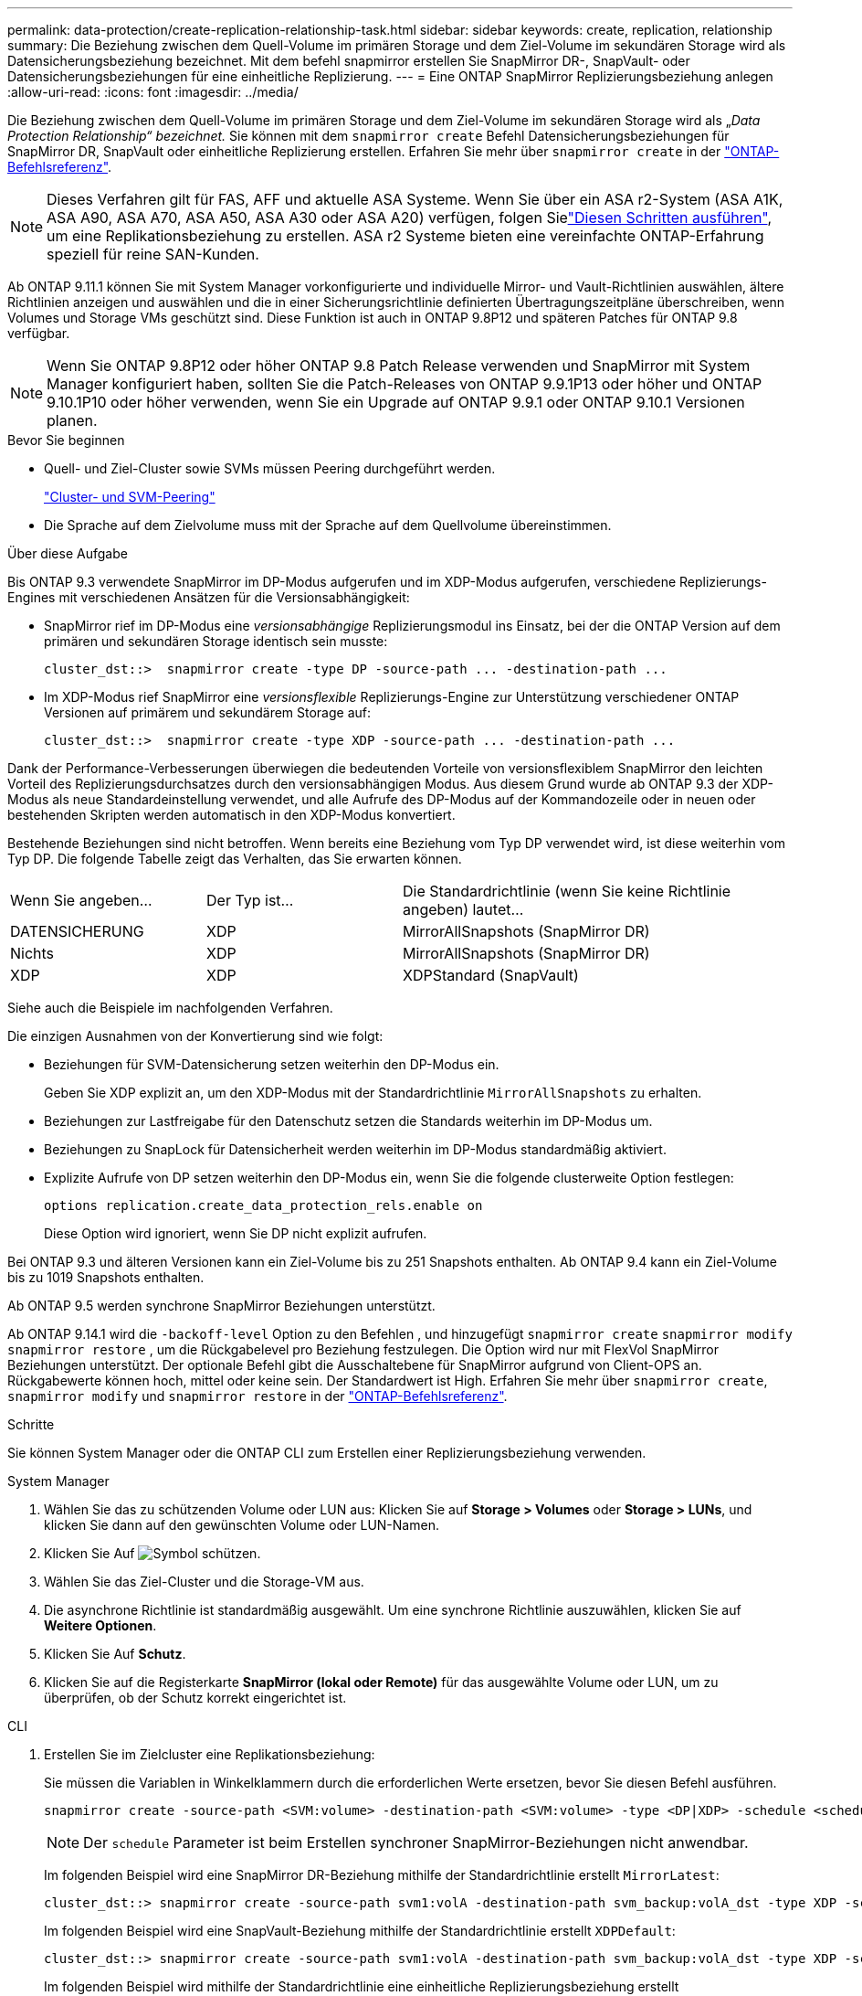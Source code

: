 ---
permalink: data-protection/create-replication-relationship-task.html 
sidebar: sidebar 
keywords: create, replication, relationship 
summary: Die Beziehung zwischen dem Quell-Volume im primären Storage und dem Ziel-Volume im sekundären Storage wird als Datensicherungsbeziehung bezeichnet. Mit dem befehl snapmirror erstellen Sie SnapMirror DR-, SnapVault- oder Datensicherungsbeziehungen für eine einheitliche Replizierung. 
---
= Eine ONTAP SnapMirror Replizierungsbeziehung anlegen
:allow-uri-read: 
:icons: font
:imagesdir: ../media/


[role="lead"]
Die Beziehung zwischen dem Quell-Volume im primären Storage und dem Ziel-Volume im sekundären Storage wird als „_Data Protection Relationship“ bezeichnet._ Sie können mit dem `snapmirror create` Befehl Datensicherungsbeziehungen für SnapMirror DR, SnapVault oder einheitliche Replizierung erstellen. Erfahren Sie mehr über `snapmirror create` in der link:https://docs.netapp.com/us-en/ontap-cli/snapmirror-create.html["ONTAP-Befehlsreferenz"^].


NOTE: Dieses Verfahren gilt für FAS, AFF und aktuelle ASA Systeme. Wenn Sie über ein ASA r2-System (ASA A1K, ASA A90, ASA A70, ASA A50, ASA A30 oder ASA A20) verfügen, folgen Sielink:https://docs.netapp.com/us-en/asa-r2/data-protection/snapshot-replication.html["Diesen Schritten ausführen"^], um eine Replikationsbeziehung zu erstellen. ASA r2 Systeme bieten eine vereinfachte ONTAP-Erfahrung speziell für reine SAN-Kunden.

Ab ONTAP 9.11.1 können Sie mit System Manager vorkonfigurierte und individuelle Mirror- und Vault-Richtlinien auswählen, ältere Richtlinien anzeigen und auswählen und die in einer Sicherungsrichtlinie definierten Übertragungszeitpläne überschreiben, wenn Volumes und Storage VMs geschützt sind. Diese Funktion ist auch in ONTAP 9.8P12 und späteren Patches für ONTAP 9.8 verfügbar.

[NOTE]
====
Wenn Sie ONTAP 9.8P12 oder höher ONTAP 9.8 Patch Release verwenden und SnapMirror mit System Manager konfiguriert haben, sollten Sie die Patch-Releases von ONTAP 9.9.1P13 oder höher und ONTAP 9.10.1P10 oder höher verwenden, wenn Sie ein Upgrade auf ONTAP 9.9.1 oder ONTAP 9.10.1 Versionen planen.

====
.Bevor Sie beginnen
* Quell- und Ziel-Cluster sowie SVMs müssen Peering durchgeführt werden.
+
link:../peering/index.html["Cluster- und SVM-Peering"]

* Die Sprache auf dem Zielvolume muss mit der Sprache auf dem Quellvolume übereinstimmen.


.Über diese Aufgabe
Bis ONTAP 9.3 verwendete SnapMirror im DP-Modus aufgerufen und im XDP-Modus aufgerufen, verschiedene Replizierungs-Engines mit verschiedenen Ansätzen für die Versionsabhängigkeit:

* SnapMirror rief im DP-Modus eine _versionsabhängige_ Replizierungsmodul ins Einsatz, bei der die ONTAP Version auf dem primären und sekundären Storage identisch sein musste:
+
[listing]
----
cluster_dst::>  snapmirror create -type DP -source-path ... -destination-path ...
----
* Im XDP-Modus rief SnapMirror eine _versionsflexible_ Replizierungs-Engine zur Unterstützung verschiedener ONTAP Versionen auf primärem und sekundärem Storage auf:
+
[listing]
----
cluster_dst::>  snapmirror create -type XDP -source-path ... -destination-path ...
----


Dank der Performance-Verbesserungen überwiegen die bedeutenden Vorteile von versionsflexiblem SnapMirror den leichten Vorteil des Replizierungsdurchsatzes durch den versionsabhängigen Modus. Aus diesem Grund wurde ab ONTAP 9.3 der XDP-Modus als neue Standardeinstellung verwendet, und alle Aufrufe des DP-Modus auf der Kommandozeile oder in neuen oder bestehenden Skripten werden automatisch in den XDP-Modus konvertiert.

Bestehende Beziehungen sind nicht betroffen. Wenn bereits eine Beziehung vom Typ DP verwendet wird, ist diese weiterhin vom Typ DP. Die folgende Tabelle zeigt das Verhalten, das Sie erwarten können.

[cols="25,25,50"]
|===


| Wenn Sie angeben... | Der Typ ist... | Die Standardrichtlinie (wenn Sie keine Richtlinie angeben) lautet... 


 a| 
DATENSICHERUNG
 a| 
XDP
 a| 
MirrorAllSnapshots (SnapMirror DR)



 a| 
Nichts
 a| 
XDP
 a| 
MirrorAllSnapshots (SnapMirror DR)



 a| 
XDP
 a| 
XDP
 a| 
XDPStandard (SnapVault)

|===
Siehe auch die Beispiele im nachfolgenden Verfahren.

Die einzigen Ausnahmen von der Konvertierung sind wie folgt:

* Beziehungen für SVM-Datensicherung setzen weiterhin den DP-Modus ein.
+
Geben Sie XDP explizit an, um den XDP-Modus mit der Standardrichtlinie `MirrorAllSnapshots` zu erhalten.

* Beziehungen zur Lastfreigabe für den Datenschutz setzen die Standards weiterhin im DP-Modus um.
* Beziehungen zu SnapLock für Datensicherheit werden weiterhin im DP-Modus standardmäßig aktiviert.
* Explizite Aufrufe von DP setzen weiterhin den DP-Modus ein, wenn Sie die folgende clusterweite Option festlegen:
+
[listing]
----
options replication.create_data_protection_rels.enable on
----
+
Diese Option wird ignoriert, wenn Sie DP nicht explizit aufrufen.



Bei ONTAP 9.3 und älteren Versionen kann ein Ziel-Volume bis zu 251 Snapshots enthalten. Ab ONTAP 9.4 kann ein Ziel-Volume bis zu 1019 Snapshots enthalten.

Ab ONTAP 9.5 werden synchrone SnapMirror Beziehungen unterstützt.

Ab ONTAP 9.14.1 wird die `-backoff-level` Option zu den Befehlen , und hinzugefügt `snapmirror create` `snapmirror modify` `snapmirror restore` , um die Rückgabelevel pro Beziehung festzulegen. Die Option wird nur mit FlexVol SnapMirror Beziehungen unterstützt. Der optionale Befehl gibt die Ausschaltebene für SnapMirror aufgrund von Client-OPS an. Rückgabewerte können hoch, mittel oder keine sein. Der Standardwert ist High. Erfahren Sie mehr über `snapmirror create`, `snapmirror modify` und `snapmirror restore` in der link:https://docs.netapp.com/us-en/ontap-cli/search.html?q=snapmirror["ONTAP-Befehlsreferenz"^].

.Schritte
Sie können System Manager oder die ONTAP CLI zum Erstellen einer Replizierungsbeziehung verwenden.

[role="tabbed-block"]
====
.System Manager
--
. Wählen Sie das zu schützenden Volume oder LUN aus: Klicken Sie auf *Storage > Volumes* oder *Storage > LUNs*, und klicken Sie dann auf den gewünschten Volume oder LUN-Namen.
. Klicken Sie Auf image:icon_protect.gif["Symbol schützen"].
. Wählen Sie das Ziel-Cluster und die Storage-VM aus.
. Die asynchrone Richtlinie ist standardmäßig ausgewählt. Um eine synchrone Richtlinie auszuwählen, klicken Sie auf *Weitere Optionen*.
. Klicken Sie Auf *Schutz*.
. Klicken Sie auf die Registerkarte *SnapMirror (lokal oder Remote)* für das ausgewählte Volume oder LUN, um zu überprüfen, ob der Schutz korrekt eingerichtet ist.


--
.CLI
--
. Erstellen Sie im Zielcluster eine Replikationsbeziehung:
+
Sie müssen die Variablen in Winkelklammern durch die erforderlichen Werte ersetzen, bevor Sie diesen Befehl ausführen.

+
[source, cli]
----
snapmirror create -source-path <SVM:volume> -destination-path <SVM:volume> -type <DP|XDP> -schedule <schedule> -policy <policy>
----
+

NOTE: Der `schedule` Parameter ist beim Erstellen synchroner SnapMirror-Beziehungen nicht anwendbar.

+
Im folgenden Beispiel wird eine SnapMirror DR-Beziehung mithilfe der Standardrichtlinie erstellt `MirrorLatest`:

+
[listing]
----
cluster_dst::> snapmirror create -source-path svm1:volA -destination-path svm_backup:volA_dst -type XDP -schedule my_daily -policy MirrorLatest
----
+
Im folgenden Beispiel wird eine SnapVault-Beziehung mithilfe der Standardrichtlinie erstellt `XDPDefault`:

+
[listing]
----
cluster_dst::> snapmirror create -source-path svm1:volA -destination-path svm_backup:volA_dst -type XDP -schedule my_daily -policy XDPDefault
----
+
Im folgenden Beispiel wird mithilfe der Standardrichtlinie eine einheitliche Replizierungsbeziehung erstellt `MirrorAndVault`:

+
[listing]
----
cluster_dst:> snapmirror create -source-path svm1:volA -destination-path svm_backup:volA_dst -type XDP -schedule my_daily -policy MirrorAndVault
----
+
Im folgenden Beispiel wird mithilfe der benutzerdefinierten `my_unified` Richtlinie eine einheitliche Replizierungsbeziehung erstellt:

+
[listing]
----
cluster_dst::> snapmirror create -source-path svm1:volA -destination-path svm_backup:volA_dst -type XDP -schedule my_daily -policy my_unified
----
+
Im folgenden Beispiel wird eine synchrone SnapMirror-Beziehung mithilfe der Standardrichtlinie erstellt `Sync`:

+
[listing]
----
cluster_dst::> snapmirror create -source-path svm1:volA -destination-path svm_backup:volA_dst -type XDP -policy Sync
----
+
Im folgenden Beispiel wird eine synchrone SnapMirror-Beziehung mithilfe der Standardrichtlinie erstellt `StrictSync`:

+
[listing]
----
cluster_dst::> snapmirror create -source-path svm1:volA -destination-path svm_backup:volA_dst -type XDP -policy StrictSync
----
+
Im folgenden Beispiel wird eine SnapMirror DR-Beziehung erstellt. Wenn der DP-Typ automatisch in XDP konvertiert wird und keine Richtlinie angegeben ist, wird standardmäßig die Richtlinie verwendet `MirrorAllSnapshots`:

+
[listing]
----
cluster_dst::> snapmirror create -source-path svm1:volA -destination-path svm_backup:volA_dst -type DP -schedule my_daily
----
+
Im folgenden Beispiel wird eine SnapMirror DR-Beziehung erstellt. Wenn kein Typ oder keine Richtlinie angegeben ist, wird die Richtlinie standardmäßig auf die `MirrorAllSnapshots` folgende Richtlinie zurückgesetzt:

+
[listing]
----
cluster_dst::> snapmirror create -source-path svm1:volA -destination-path svm_backup:volA_dst -schedule my_daily
----
+
Im folgenden Beispiel wird eine SnapMirror DR-Beziehung erstellt. Wenn keine Richtlinie angegeben ist, wird standardmäßig die `XDPDefault` Richtlinie wie folgt verwendet:

+
[listing]
----
cluster_dst::> snapmirror create -source-path svm1:volA -destination-path svm_backup:volA_dst -type XDP -schedule my_daily
----
+
Im folgenden Beispiel wird eine synchrone SnapMirror-Beziehung zur vordefinierten Policy erstellt `SnapCenterSync`:

+
[listing]
----
cluster_dst::> snapmirror create -source-path svm1:volA -destination-path svm_backup:volA_dst -type XDP -policy SnapCenterSync
----
+

NOTE: Die vordefinierte Richtlinie `SnapCenterSync` ist vom Typ `Sync`. Diese Richtlinie repliziert jeden Snapshot, der mit dem von „App_consistent“ erstellt wird `snapmirror-label`.



.Nachdem Sie fertig sind
 `snapmirror show`Überprüfen Sie mit dem Befehl, ob die SnapMirror Beziehung erstellt wurde. Erfahren Sie mehr über `snapmirror show` in der link:https://docs.netapp.com/us-en/ontap-cli/snapmirror-show.html["ONTAP-Befehlsreferenz"^].

--
====
.Verwandte Informationen
* link:create-delete-snapmirror-failover-test-task.html["Erstellen und Löschen von SnapMirror Failover-Test-Volumes"].




== Weitere Möglichkeiten dies in ONTAP zu tun

[cols="2"]
|===
| So führen Sie diese Aufgaben durch: | Inhalt anzeigen... 


| System Manager Classic (verfügbar mit ONTAP 9.7 und älter) | link:https://docs.netapp.com/us-en/ontap-system-manager-classic/volume-backup-snapvault/index.html["Volume Backup mit SnapVault – Übersicht"^] 
|===
.Verwandte Informationen
* link:https://docs.netapp.com/us-en/ontap-cli/search.html?q=snapmirror["snapmirror"^]

